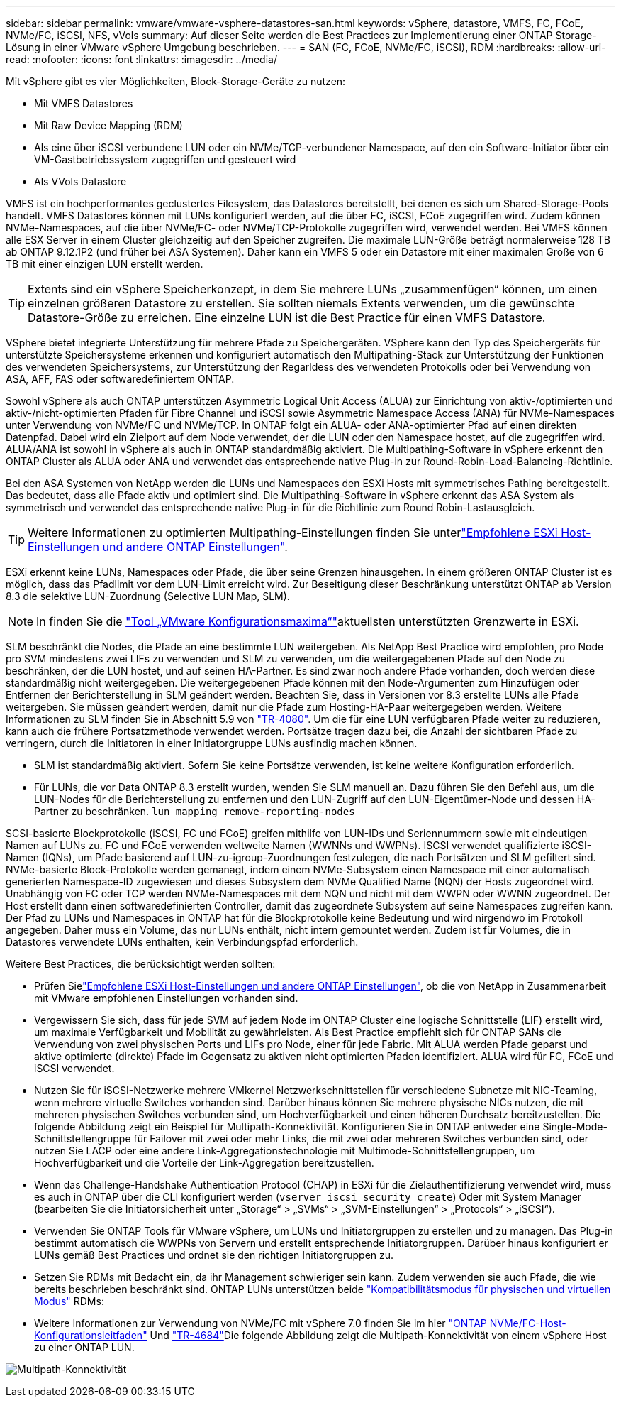 ---
sidebar: sidebar 
permalink: vmware/vmware-vsphere-datastores-san.html 
keywords: vSphere, datastore, VMFS, FC, FCoE, NVMe/FC, iSCSI, NFS, vVols 
summary: Auf dieser Seite werden die Best Practices zur Implementierung einer ONTAP Storage-Lösung in einer VMware vSphere Umgebung beschrieben. 
---
= SAN (FC, FCoE, NVMe/FC, iSCSI), RDM
:hardbreaks:
:allow-uri-read: 
:nofooter: 
:icons: font
:linkattrs: 
:imagesdir: ../media/


[role="lead"]
Mit vSphere gibt es vier Möglichkeiten, Block-Storage-Geräte zu nutzen:

* Mit VMFS Datastores
* Mit Raw Device Mapping (RDM)
* Als eine über iSCSI verbundene LUN oder ein NVMe/TCP-verbundener Namespace, auf den ein Software-Initiator über ein VM-Gastbetriebssystem zugegriffen und gesteuert wird
* Als VVols Datastore


VMFS ist ein hochperformantes geclustertes Filesystem, das Datastores bereitstellt, bei denen es sich um Shared-Storage-Pools handelt. VMFS Datastores können mit LUNs konfiguriert werden, auf die über FC, iSCSI, FCoE zugegriffen wird. Zudem können NVMe-Namespaces, auf die über NVMe/FC- oder NVMe/TCP-Protokolle zugegriffen wird, verwendet werden. Bei VMFS können alle ESX Server in einem Cluster gleichzeitig auf den Speicher zugreifen. Die maximale LUN-Größe beträgt normalerweise 128 TB ab ONTAP 9.12.1P2 (und früher bei ASA Systemen). Daher kann ein VMFS 5 oder ein Datastore mit einer maximalen Größe von 6 TB mit einer einzigen LUN erstellt werden.


TIP: Extents sind ein vSphere Speicherkonzept, in dem Sie mehrere LUNs „zusammenfügen“ können, um einen einzelnen größeren Datastore zu erstellen. Sie sollten niemals Extents verwenden, um die gewünschte Datastore-Größe zu erreichen. Eine einzelne LUN ist die Best Practice für einen VMFS Datastore.

VSphere bietet integrierte Unterstützung für mehrere Pfade zu Speichergeräten. VSphere kann den Typ des Speichergeräts für unterstützte Speichersysteme erkennen und konfiguriert automatisch den Multipathing-Stack zur Unterstützung der Funktionen des verwendeten Speichersystems, zur Unterstützung der Regarldess des verwendeten Protokolls oder bei Verwendung von ASA, AFF, FAS oder softwaredefiniertem ONTAP.

Sowohl vSphere als auch ONTAP unterstützen Asymmetric Logical Unit Access (ALUA) zur Einrichtung von aktiv-/optimierten und aktiv-/nicht-optimierten Pfaden für Fibre Channel und iSCSI sowie Asymmetric Namespace Access (ANA) für NVMe-Namespaces unter Verwendung von NVMe/FC und NVMe/TCP. In ONTAP folgt ein ALUA- oder ANA-optimierter Pfad auf einen direkten Datenpfad. Dabei wird ein Zielport auf dem Node verwendet, der die LUN oder den Namespace hostet, auf die zugegriffen wird. ALUA/ANA ist sowohl in vSphere als auch in ONTAP standardmäßig aktiviert. Die Multipathing-Software in vSphere erkennt den ONTAP Cluster als ALUA oder ANA und verwendet das entsprechende native Plug-in zur Round-Robin-Load-Balancing-Richtlinie.

Bei den ASA Systemen von NetApp werden die LUNs und Namespaces den ESXi Hosts mit symmetrisches Pathing bereitgestellt. Das bedeutet, dass alle Pfade aktiv und optimiert sind. Die Multipathing-Software in vSphere erkennt das ASA System als symmetrisch und verwendet das entsprechende native Plug-in für die Richtlinie zum Round Robin-Lastausgleich.


TIP: Weitere Informationen zu optimierten Multipathing-Einstellungen finden Sie unterlink:vmware-vsphere-settings.html["Empfohlene ESXi Host-Einstellungen und andere ONTAP Einstellungen"^].

ESXi erkennt keine LUNs, Namespaces oder Pfade, die über seine Grenzen hinausgehen. In einem größeren ONTAP Cluster ist es möglich, dass das Pfadlimit vor dem LUN-Limit erreicht wird. Zur Beseitigung dieser Beschränkung unterstützt ONTAP ab Version 8.3 die selektive LUN-Zuordnung (Selective LUN Map, SLM).


NOTE: In finden Sie die link:https://configmax.broadcom.com/guest?vmwareproduct=vSphere&release=vSphere%208.0&categories=2-0["Tool „VMware Konfigurationsmaxima“"^]aktuellsten unterstützten Grenzwerte in ESXi.

SLM beschränkt die Nodes, die Pfade an eine bestimmte LUN weitergeben. Als NetApp Best Practice wird empfohlen, pro Node pro SVM mindestens zwei LIFs zu verwenden und SLM zu verwenden, um die weitergegebenen Pfade auf den Node zu beschränken, der die LUN hostet, und auf seinen HA-Partner. Es sind zwar noch andere Pfade vorhanden, doch werden diese standardmäßig nicht weitergegeben. Die weitergegebenen Pfade können mit den Node-Argumenten zum Hinzufügen oder Entfernen der Berichterstellung in SLM geändert werden. Beachten Sie, dass in Versionen vor 8.3 erstellte LUNs alle Pfade weitergeben. Sie müssen geändert werden, damit nur die Pfade zum Hosting-HA-Paar weitergegeben werden. Weitere Informationen zu SLM finden Sie in Abschnitt 5.9 von https://www.netapp.com/pdf.html?item=/media/10680-tr4080pdf.pdf["TR-4080"^]. Um die für eine LUN verfügbaren Pfade weiter zu reduzieren, kann auch die frühere Portsatzmethode verwendet werden. Portsätze tragen dazu bei, die Anzahl der sichtbaren Pfade zu verringern, durch die Initiatoren in einer Initiatorgruppe LUNs ausfindig machen können.

* SLM ist standardmäßig aktiviert. Sofern Sie keine Portsätze verwenden, ist keine weitere Konfiguration erforderlich.
* Für LUNs, die vor Data ONTAP 8.3 erstellt wurden, wenden Sie SLM manuell an. Dazu führen Sie den Befehl aus, um die LUN-Nodes für die Berichterstellung zu entfernen und den LUN-Zugriff auf den LUN-Eigentümer-Node und dessen HA-Partner zu beschränken. `lun mapping remove-reporting-nodes`


SCSI-basierte Blockprotokolle (iSCSI, FC und FCoE) greifen mithilfe von LUN-IDs und Seriennummern sowie mit eindeutigen Namen auf LUNs zu. FC und FCoE verwenden weltweite Namen (WWNNs und WWPNs). ISCSI verwendet qualifizierte iSCSI-Namen (IQNs), um Pfade basierend auf LUN-zu-igroup-Zuordnungen festzulegen, die nach Portsätzen und SLM gefiltert sind. NVMe-basierte Block-Protokolle werden gemanagt, indem einem NVMe-Subsystem einen Namespace mit einer automatisch generierten Namespace-ID zugewiesen und dieses Subsystem dem NVMe Qualified Name (NQN) der Hosts zugeordnet wird. Unabhängig von FC oder TCP werden NVMe-Namespaces mit dem NQN und nicht mit dem WWPN oder WWNN zugeordnet. Der Host erstellt dann einen softwaredefinierten Controller, damit das zugeordnete Subsystem auf seine Namespaces zugreifen kann. Der Pfad zu LUNs und Namespaces in ONTAP hat für die Blockprotokolle keine Bedeutung und wird nirgendwo im Protokoll angegeben. Daher muss ein Volume, das nur LUNs enthält, nicht intern gemountet werden. Zudem ist für Volumes, die in Datastores verwendete LUNs enthalten, kein Verbindungspfad erforderlich.

Weitere Best Practices, die berücksichtigt werden sollten:

* Prüfen Sielink:vmware-vsphere-settings.html["Empfohlene ESXi Host-Einstellungen und andere ONTAP Einstellungen"^], ob die von NetApp in Zusammenarbeit mit VMware empfohlenen Einstellungen vorhanden sind.
* Vergewissern Sie sich, dass für jede SVM auf jedem Node im ONTAP Cluster eine logische Schnittstelle (LIF) erstellt wird, um maximale Verfügbarkeit und Mobilität zu gewährleisten. Als Best Practice empfiehlt sich für ONTAP SANs die Verwendung von zwei physischen Ports und LIFs pro Node, einer für jede Fabric. Mit ALUA werden Pfade geparst und aktive optimierte (direkte) Pfade im Gegensatz zu aktiven nicht optimierten Pfaden identifiziert. ALUA wird für FC, FCoE und iSCSI verwendet.
* Nutzen Sie für iSCSI-Netzwerke mehrere VMkernel Netzwerkschnittstellen für verschiedene Subnetze mit NIC-Teaming, wenn mehrere virtuelle Switches vorhanden sind. Darüber hinaus können Sie mehrere physische NICs nutzen, die mit mehreren physischen Switches verbunden sind, um Hochverfügbarkeit und einen höheren Durchsatz bereitzustellen. Die folgende Abbildung zeigt ein Beispiel für Multipath-Konnektivität. Konfigurieren Sie in ONTAP entweder eine Single-Mode-Schnittstellengruppe für Failover mit zwei oder mehr Links, die mit zwei oder mehreren Switches verbunden sind, oder nutzen Sie LACP oder eine andere Link-Aggregationstechnologie mit Multimode-Schnittstellengruppen, um Hochverfügbarkeit und die Vorteile der Link-Aggregation bereitzustellen.
* Wenn das Challenge-Handshake Authentication Protocol (CHAP) in ESXi für die Zielauthentifizierung verwendet wird, muss es auch in ONTAP über die CLI konfiguriert werden (`vserver iscsi security create`) Oder mit System Manager (bearbeiten Sie die Initiatorsicherheit unter „Storage“ > „SVMs“ > „SVM-Einstellungen“ > „Protocols“ > „iSCSI“).
* Verwenden Sie ONTAP Tools für VMware vSphere, um LUNs und Initiatorgruppen zu erstellen und zu managen. Das Plug-in bestimmt automatisch die WWPNs von Servern und erstellt entsprechende Initiatorgruppen. Darüber hinaus konfiguriert er LUNs gemäß Best Practices und ordnet sie den richtigen Initiatorgruppen zu.
* Setzen Sie RDMs mit Bedacht ein, da ihr Management schwieriger sein kann. Zudem verwenden sie auch Pfade, die wie bereits beschrieben beschränkt sind. ONTAP LUNs unterstützen beide https://kb.vmware.com/s/article/2009226["Kompatibilitätsmodus für physischen und virtuellen Modus"^] RDMs:
* Weitere Informationen zur Verwendung von NVMe/FC mit vSphere 7.0 finden Sie im hier https://docs.netapp.com/us-en/ontap-sanhost/nvme_esxi_7.html["ONTAP NVMe/FC-Host-Konfigurationsleitfaden"^] Und http://www.netapp.com/us/media/tr-4684.pdf["TR-4684"^]Die folgende Abbildung zeigt die Multipath-Konnektivität von einem vSphere Host zu einer ONTAP LUN.


image:vsphere_ontap_image2.png["Multipath-Konnektivität"]
